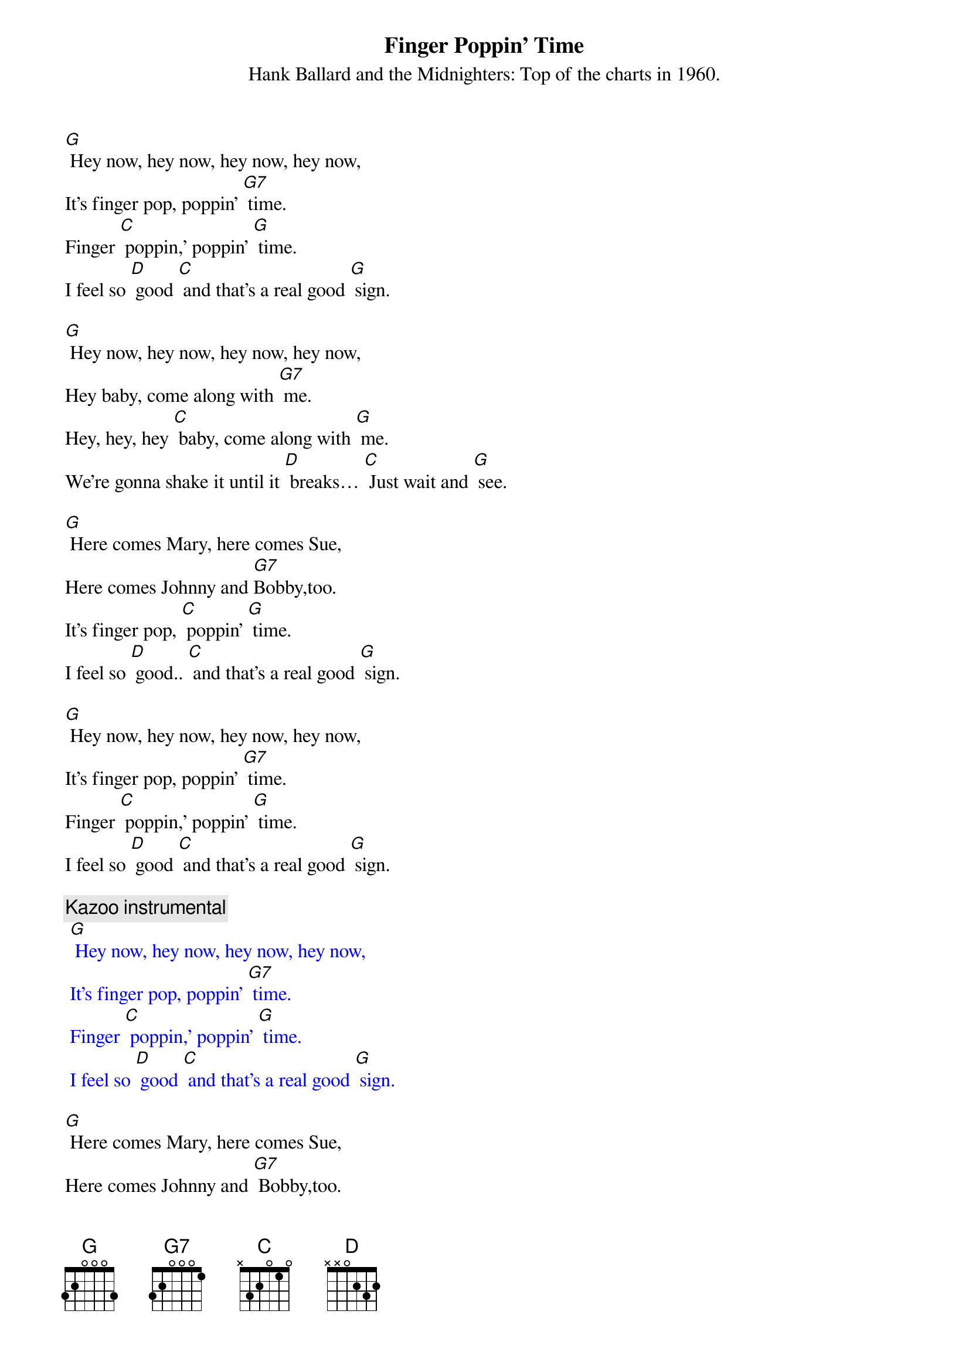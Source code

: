 {t: Finger Poppin' Time}
{st: Hank Ballard and the Midnighters: Top of the charts in 1960.}

[G] Hey now, hey now, hey now, hey now,
It's finger pop, poppin' [G7] time.
Finger [C] poppin,' poppin' [G] time.
I feel so [D] good [C] and that's a real good [G] sign.

[G] Hey now, hey now, hey now, hey now,
Hey baby, come along with [G7] me.
Hey, hey, hey [C] baby, come along with [G] me.
We're gonna shake it until it [D] breaks… [C] Just wait and [G] see.

[G] Here comes Mary, here comes Sue,
Here comes Johnny and [G7]Bobby,too.
It's finger pop, [C] poppin' [G] time.
I feel so [D] good.. [C] and that's a real good [G] sign.

[G] Hey now, hey now, hey now, hey now,
It's finger pop, poppin' [G7] time.
Finger [C] poppin,' poppin' [G] time.
I feel so [D] good [C] and that's a real good [G] sign.

{c: Kazoo instrumental}
{textcolour: blue}
 [G] Hey now, hey now, hey now, hey now,
 It's finger pop, poppin' [G7] time.
 Finger [C] poppin,' poppin' [G] time.
 I feel so [D] good [C] and that's a real good [G] sign.
{textcolour}

[G] Here comes Mary, here comes Sue,
Here comes Johnny and [G7] Bobby,too.
It's finger pop, [C] poppin' [G] time.
I feel so [D] good.. [C] and that's a real good [G] sign.

[G] Hey now, hey now, hey now, hey now,
 It's finger pop, poppin' [G7] time.
Finger [C] poppin,' poppin' [G] time.
I feel so [D] good [C] and that's a real good [G] sign.
I feel so [D] good [C] and that's a real good [G] sign.

